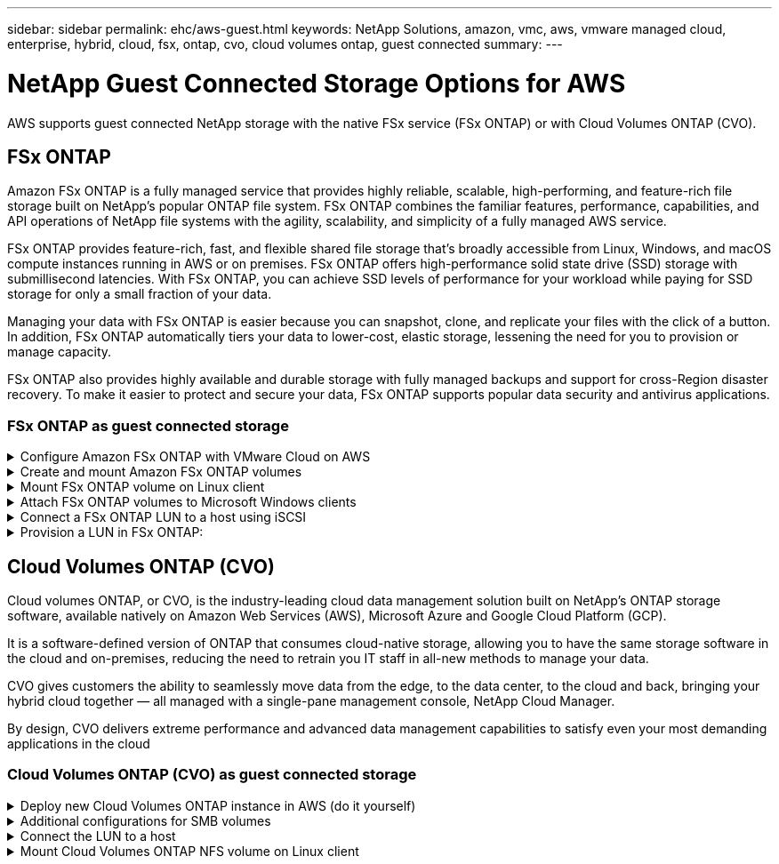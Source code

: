 ---
sidebar: sidebar
permalink: ehc/aws-guest.html
keywords: NetApp Solutions, amazon, vmc, aws, vmware managed cloud, enterprise, hybrid, cloud, fsx, ontap, cvo, cloud volumes ontap, guest connected
summary:
---

= NetApp Guest Connected Storage Options for AWS
:hardbreaks:
:nofooter:
:icons: font
:linkattrs:
:imagesdir: ../media/

[.lead]
AWS supports guest connected NetApp storage with the native FSx service (FSx ONTAP) or with Cloud Volumes ONTAP (CVO).

[[fsx-ontap]]

== FSx ONTAP

Amazon FSx ONTAP is a fully managed service that provides highly reliable, scalable, high-performing, and feature-rich file storage built on NetApp's popular ONTAP file system. FSx ONTAP combines the familiar features, performance, capabilities, and API operations of NetApp file systems with the agility, scalability, and simplicity of a fully managed AWS service.

FSx ONTAP provides feature-rich, fast, and flexible shared file storage that’s broadly accessible from Linux, Windows, and macOS compute instances running in AWS or on premises. FSx ONTAP offers high-performance solid state drive (SSD) storage with submillisecond latencies. With FSx ONTAP, you can achieve SSD levels of performance for your workload while paying for SSD storage for only a small fraction of your data.

Managing your data with FSx ONTAP is easier because you can snapshot, clone, and replicate your files with the click of a button. In addition, FSx ONTAP automatically tiers your data to lower-cost, elastic storage, lessening the need for you to provision or manage capacity.

FSx ONTAP also provides highly available and durable storage with fully managed backups and support for cross-Region disaster recovery. To make it easier to protect and secure your data, FSx ONTAP supports popular data security and antivirus applications.

=== FSx ONTAP as guest connected storage

.Configure Amazon FSx ONTAP with VMware Cloud on AWS
[%collapsible]
=====

Amazon FSx ONTAP files shares and LUNs can be mounted from VMs that are created within the VMware SDDC environment at  VMware Cloud at AWS. The volumes can also be mounted on the Linux client and mapped on the Windows client using the NFS or SMB protocol, and LUNS can be accessed on Linux or Windows clients as block devices when mounted over iSCSI. Amazon FSx for the NetApp ONTAP file system can be set up quickly with the following steps.

NOTE: Amazon FSx ONTAP and VMware Cloud on AWS must be in the same availability zone to achieve better performance and avoid data transfer charges between availability zones.

=====

.Create and mount Amazon FSx ONTAP volumes
[%collapsible]
=====

To create and mount Amazon FSx ONTAP file system, complete the following steps:

. Open the link:https://console.aws.amazon.com/fsx/[Amazon FSx console] and choose Create file system to start the file system creation wizard.

. On the Select File System Type page, choose Amazon FSx ONTAP, and then choose Next. The Create File System page appears.

image:aws-fsx-guest-1.png["Figure showing input/output dialog or representing written content"]

. In the Networking section, for Virtual Private Cloud (VPC), choose the appropriate VPC and preferred subnets along with the route table. In this case, vmcfsx2.vpc is selected from the dropdown.

image:aws-fsx-guest-2.png["Figure showing input/output dialog or representing written content"]

. For the creation method, choose Standard Create. You can also choose Quick Create, but this document uses the Standard create option.

image:aws-fsx-guest-3.png["Figure showing input/output dialog or representing written content"]

. In the Networking section, for Virtual Private Cloud (VPC), choose the appropriate VPC and preferred subnets along with the route table. In this case, vmcfsx2.vpc is selected from the dropdown.

image:aws-fsx-guest-4.png["Figure showing input/output dialog or representing written content"]

NOTE: In the Networking section, for Virtual Private Cloud (VPC), choose the appropriate VPC and preferred subnets along with the route table. In this case, vmcfsx2.vpc is selected from the dropdown.

. In the Security & Encryption section, for the Encryption Key, choose the AWS Key Management Service (AWS KMS) encryption key that protects the file system's data at rest. For the File System Administrative Password, enter a secure password for the fsxadmin user.

image:aws-fsx-guest-5.png["Figure showing input/output dialog or representing written content"]

. In virtual machine and specify the password to use with vsadmin for administering ONTAP using REST APIs or the CLI. If no password is specified, a fsxadmin user can be used for administering the SVM. In the Active Directory section, make sure to join Active Directory to the SVM for provisioning SMB shares. In the Default Storage Virtual Machine Configuration section, provide a name for the storage in this validation, SMB shares are provisioned using a self-managed Active Directory domain.

image:aws-fsx-guest-6.png["Figure showing input/output dialog or representing written content"]

. In the Default Volume Configuration section, specify the volume name and size. This is an NFS volume. For Storage Efficiency, choose Enabled to turn on the ONTAP storage efficiency features (compression, deduplication, and compaction) or Disabled to turn them off.

image:aws-fsx-guest-7.png["Figure showing input/output dialog or representing written content"]

. Review the file system configuration shown on the Create File System page.

. Click Create File System.

image:aws-fsx-guest-8.png["Figure showing input/output dialog or representing written content"]
image:aws-fsx-guest-9.png["Figure showing input/output dialog or representing written content"]
image:aws-fsx-guest-10.png["Figure showing input/output dialog or representing written content"]

For more detailed information, see link:https://docs.aws.amazon.com/fsx/latest/ONTAPGuide/getting-started.html[Getting started with Amazon FSx ONTAP].

After the file system is created as above, create the volume with the required size and protocol.

. Open the link:https://console.aws.amazon.com/fsx/[Amazon FSx console].
. In the left navigation pane, choose File systems, and then choose the ONTAP file system that you want to create a volume for.
. Select the Volumes tab.
. Select the Create Volume tab.
. The Create Volume dialog box appears.

For demo purposes, an NFS volume is created in this section that can be easily mounted on VMs running on VMware cloud on AWS. nfsdemovol01 is created as depicted below:

image:aws-fsx-guest-11.png["Figure showing input/output dialog or representing written content"]
=====

.Mount FSx ONTAP volume on Linux client
[%collapsible]
=====

To mount the FSx ONTAP volume created in the previous step. from the Linux VMs within VMC on AWS SDDC, complete the following steps:

. Connect to the designated Linux instance.
. Open a terminal on the instance using Secure Shell (SSH) and log in with the appropriate credentials.
. Make a directory for the volume's mount point with the following command:

  $ sudo mkdir /fsx/nfsdemovol01

. Mount the Amazon FSx ONTAP NFS volume to the directory that is created in the previous step.

  sudo mount -t nfs nfsvers=4.1,198.19.254.239:/nfsdemovol01 /fsx/nfsdemovol01

image:aws-fsx-guest-20.png["Figure showing input/output dialog or representing written content"]

. Once executed, run the df command to validate the mount.

image:aws-fsx-guest-21.png["Figure showing input/output dialog or representing written content"]

video::c3befe1b-4f32-4839-a031-b01200fb6d60[panopto, title="Mount FSx ONTAP volume on Linux client"]
=====

.Attach FSx ONTAP volumes to Microsoft Windows clients
[%collapsible]
=====

To manage and map file shares on an Amazon FSx file system, the Shared Folders GUI must be used.

. Open the Start menu and run fsmgmt.msc using Run As Administrator. Doing this opens the Shared Folders GUI tool.
. Click Action > All tasks and choose Connect to Another Computer.
. For Another Computer, enter the DNS name for the storage virtual machine (SVM). For example, FSXSMBTESTING01.FSXTESTING.LOCAL is used in this example.

NOTE: Tp find the SVM's DNS name on the Amazon FSx console, choose Storage Virtual Machines, choose SVM, and then scroll down to Endpoints to find the SMB DNS name. Click OK. The Amazon FSx file system appears in the list for the Shared Folders.

image:aws-fsx-guest-22.png["Figure showing input/output dialog or representing written content"]

. In the Shared Folders tool, choose Shares in the left pane to see the active shares for the Amazon FSx file system.

image:aws-fsx-guest-23.png["Figure showing input/output dialog or representing written content"]

. Now choose a new share and complete the Create a Shared Folder wizard.

image:aws-fsx-guest-24.png["Figure showing input/output dialog or representing written content"]
image:aws-fsx-guest-25.png["Figure showing input/output dialog or representing written content"]

To learn more about creating and managing SMB shares on an Amazon FSx file system, see link:https://docs.aws.amazon.com/fsx/latest/ONTAPGuide/create-smb-shares.html[Creating SMB Shares].

. After connectivity is in place, the SMB share can be attached and used for application data. To accomplish this, Copy the share path and use the Map Network Drive option to mount the volume on the VM running on VMware Cloud on the AWS SDDC.

image:aws-fsx-guest-26.png["Figure showing input/output dialog or representing written content"]
=====

.Connect a FSx ONTAP LUN to a host using iSCSI
[%collapsible]
=====
video::0d03e040-634f-4086-8cb5-b01200fb8515[panopto, title="Connect a FSx ONTAP LUN to a host using iSCSI"]

iSCSI traffic for FSx traverses the VMware Transit Connect/AWS Transit Gateway via the routes provided in the previous section. To configure a LUN in Amazon FSx ONTAP, follow the documentation found link:https://docs.aws.amazon.com/fsx/latest/ONTAPGuide/supported-fsx-clients.html[here].

On Linux clients, make sure that the iSCSI daemon is running. After the LUNs are provisioned, refer to the detailed guidance on iSCSI configuration with Ubuntu (as an example) link:https://ubuntu.com/server/docs/service-iscsi[here].

In this paper, connecting the iSCSI LUN to a Windows host is depicted:
=====

.Provision a LUN in FSx ONTAP:
[%collapsible]
=====

. Access the NetApp ONTAP CLI using the management port of the FSx for the ONTAP file system.

. Create the LUNs with the required size as indicated by the sizing output.

  FsxId040eacc5d0ac31017::> lun create -vserver vmcfsxval2svm -volume nimfsxscsivol -lun nimofsxlun01 -size 5gb -ostype windows -space-reserve enabled

In this example, we created a LUN of size 5g (5368709120).

. Create the necessary igroups to control which hosts have access to specific LUNs.

----
FsxId040eacc5d0ac31017::> igroup create -vserver vmcfsxval2svm -igroup winIG -protocol iscsi -ostype windows -initiator iqn.1991-05.com.microsoft:vmcdc01.fsxtesting.local

FsxId040eacc5d0ac31017::> igroup show

Vserver   Igroup       Protocol OS Type  Initiators

--------- ------------ -------- -------- ------------------------------------

vmcfsxval2svm

          ubuntu01     iscsi    linux    iqn.2021-10.com.ubuntu:01:initiator01

vmcfsxval2svm

          winIG        iscsi    windows  iqn.1991-05.com.microsoft:vmcdc01.fsxtesting.local
----

Two entries were displayed.

. Map the LUNs to igroups using the following command:

----
FsxId040eacc5d0ac31017::> lun map -vserver vmcfsxval2svm -path /vol/nimfsxscsivol/nimofsxlun01 -igroup winIG

FsxId040eacc5d0ac31017::> lun show

Vserver   Path                            State   Mapped   Type        Size

--------- ------------------------------- ------- -------- -------- --------

vmcfsxval2svm

          /vol/blocktest01/lun01          online  mapped   linux         5GB

vmcfsxval2svm

          /vol/nimfsxscsivol/nimofsxlun01 online  mapped   windows       5GB
----

Two entries were displayed.

. Connect the newly provisioned LUN to a Windows VM:

To connect the new LUN tor a Windows host residing on VMware cloud on AWS SDDC, complete the following steps:

.. RDP to the Windows VM hosted on the VMware Cloud on AWS SDDC.
.. Navigate to Server Manager > Dashboard > Tools > iSCSI Initiator to open the iSCSI Initiator Properties dialog box.
.. From the Discovery tab, click Discover Portal or Add Portal and then enter the IP address of the iSCSI target port.
.. From the Targets tab, select the target discovered and then click Log On or Connect.
.. Select Enable Multipath, and then select “Automatically Restore This Connection When the Computer Starts” or “Add This Connection to the List of Favorite Targets”. Click Advanced.

NOTE: The Windows host must have an iSCSI connection to each node in the cluster. The native DSM selects the best paths to use.

image:aws-fsx-guest-30.png["Figure showing input/output dialog or representing written content"]

LUNs on the storage virtual machine (SVM) appear as disks to the Windows host. Any new disks that are added are not automatically discovered by the host. Trigger a manual rescan to discover the disks by completing the following steps:

. Open the Windows Computer Management utility: Start > Administrative Tools > Computer Management.
. Expand the Storage node in the navigation tree.
. Click Disk Management.
. Click Action > Rescan Disks.

image:aws-fsx-guest-31.png["Figure showing input/output dialog or representing written content"]

When a new LUN is first accessed by the Windows host, it has no partition or file system. Initialize the LUN and, optionally, format the LUN with a file system by completing the following steps:

. Start Windows Disk Management.
. Right-click the LUN, and then select the required disk or partition type.
. Follow the instructions in the wizard. In this example, drive F: is mounted.

image:aws-fsx-guest-32.png["Figure showing input/output dialog or representing written content"]
=====

[[aws-cvo]]

== Cloud Volumes ONTAP (CVO)

Cloud volumes ONTAP, or CVO, is the industry-leading cloud data management solution built on NetApp’s ONTAP storage software, available natively on Amazon Web Services (AWS), Microsoft Azure and Google Cloud Platform (GCP).

It is a software-defined version of ONTAP that consumes cloud-native storage, allowing you to have the same storage software in the cloud and on-premises, reducing the need to retrain you IT staff in all-new methods to manage your data.

CVO gives customers the ability to seamlessly move data from the edge, to the data center, to the cloud and back, bringing your hybrid cloud together — all managed with a single-pane management console, NetApp Cloud Manager.

By design, CVO delivers extreme performance and advanced data management capabilities to satisfy even your most demanding applications in the cloud

=== Cloud Volumes ONTAP (CVO) as guest connected storage

.Deploy new Cloud Volumes ONTAP instance in AWS (do it yourself)
[%collapsible]
=====

Cloud Volumes ONTAP shares and LUNs can be mounted from VMs that are created in the VMware Cloud on AWS SDDC environment. The volumes can also be mounted on native AWS VM Linux Windows clients, and LUNS can be accessed on Linux or Windows clients as block devices when mounted over iSCSI because Cloud Volumes ONTAP supports iSCSI, SMB, and NFS protocols. Cloud Volumes ONTAP volumes can be set up in a few simple steps.

To replicate volumes from an on-premises environment to the cloud for disaster recovery or migration purposes, establish network connectivity to AWS, either using a site-to-site VPN or DirectConnect. Replicating data from on-premises to Cloud Volumes ONTAP is outside the scope of this document. To replicate data between on-premises and Cloud Volumes ONTAP systems, see link:https://docs.netapp.com/us-en/occm/task_replicating_data.html#setting-up-data-replication-between-systems[Setting up data replication between systems].

NOTE: Use the link:https://cloud.netapp.com/cvo-sizer[Cloud Volumes ONTAP sizer] to accurately size the Cloud Volumes ONTAP instances. Also, monitor on-premises performance to use as inputs in the Cloud Volumes ONTAP sizer.

. Log into NetApp Cloud Central; the Fabric View screen is displayed. Locate the Cloud Volumes ONTAP tab and select Go to Cloud Manager. After you are logged in, the Canvas screen is displayed.

image:aws-cvo-guest-1.png["Figure showing input/output dialog or representing written content"]

. On the Cloud Manager home page, click Add a Working Environment and then select AWS as the cloud and the type of the system configuration.

image:aws-cvo-guest-2.png["Figure showing input/output dialog or representing written content"]

. Provide the details of the environment to be created including the environment name and admin credentials. Click Continue.

image:aws-cvo-guest-3.png["Figure showing input/output dialog or representing written content"]

. Select the add-on services for Cloud Volumes ONTAP deployment, including BlueXP Classification, BlueXP backup and recovery, and Cloud Insights. Click Continue.

image:aws-cvo-guest-4.png["Figure showing input/output dialog or representing written content"]

. On the HA Deployment Models page, choose the Multiple Availability Zones configuration.

image:aws-cvo-guest-5.png["Figure showing input/output dialog or representing written content"]

. On the Region & VPC page, enter the network information and then click Continue.

image:aws-cvo-guest-6.png["Figure showing input/output dialog or representing written content"]

. On the Connectivity and SSH Authentication page, choose connection methods for the HA pair and the mediator.

image:aws-cvo-guest-7.png["Figure showing input/output dialog or representing written content"]

. Specify the floating IP addresses and then click Continue.

image:aws-cvo-guest-8.png["Figure showing input/output dialog or representing written content"]

. Select the appropriate route tables to include routes to the floating IP addresses and then click Continue.

image:aws-cvo-guest-9.png["Figure showing input/output dialog or representing written content"]

. On the Data Encryption page, choose AWS-managed encryption.

image:aws-cvo-guest-10.png["Figure showing input/output dialog or representing written content"]

. Select the license option: Pay-As-You-Go or BYOL for using an existing license. In this example, the Pay-As-You-Go option is used.

image:aws-cvo-guest-11.png["Figure showing input/output dialog or representing written content"]

. Select between several preconfigured packages available based on the type of workload to be deployed on the VMs running on the VMware cloud on AWS SDDC.

image:aws-cvo-guest-12.png["Figure showing input/output dialog or representing written content"]

. On the Review & Approve page, review and confirm the selections.To create the Cloud Volumes ONTAP instance, click Go.

image:aws-cvo-guest-13.png["Figure showing input/output dialog or representing written content"]

. After Cloud Volumes ONTAP is provisioned, it is listed in the working environments on the Canvas page.

image:aws-cvo-guest-14.png["Figure showing input/output dialog or representing written content"]
=====

.Additional configurations for SMB volumes
[%collapsible]
=====

. After the working environment is ready, make sure the CIFS server is configured with the appropriate DNS and Active Directory configuration parameters. This step is required before you can create the SMB volume.

image:aws-cvo-guest-20.png["Figure showing input/output dialog or representing written content"]

. Select the CVO instance to create the volume and click the Create Volume option. Choose the appropriate size and cloud manager chooses the containing aggregate or use advanced allocation mechanism to place on a specific aggregate. For this demo, SMB is selected as the protocol.

image:aws-cvo-guest-21.png["Figure showing input/output dialog or representing written content"]

. After the volume is provisioned, it is availabe under the Volumes pane. Because a CIFS share is provisioned, you should give your users or groups permission to the files and folders and verify that those users can access the share and create a file.

image:aws-cvo-guest-22.png["Figure showing input/output dialog or representing written content"]

. After the volume is created, use the mount command to connect to the share from the VM running on the VMware Cloud in AWS SDDC hosts.

. Copy the following path and use the Map Network Drive option to mount the volume on the VM running on the VMware Cloud in AWS SDDC.

image:aws-cvo-guest-23.png["Figure showing input/output dialog or representing written content"]
image:aws-cvo-guest-24.png["Figure showing input/output dialog or representing written content"]
=====

.Connect the LUN to a host
[%collapsible]
=====
To connect the Cloud Volumes ONTAP LUN to a host, complete the following steps:

. On the Cloud Manager Canvas page, double-click the Cloud Volumes ONTAP working environment to create and manage volumes.

. Click Add Volume > New Volume, select iSCSI, and click Create Initiator Group. Click Continue.

image:aws-cvo-guest-30.png["Figure showing input/output dialog or representing written content"]
image:aws-cvo-guest-31.png["Figure showing input/output dialog or representing written content"]

. After the volume is provisioned, select the volume, and then click Target IQN. To copy the iSCSI Qualified Name (IQN), click Copy. Set up an iSCSI connection from the host to the LUN.

To accomplish the same for the host residing on the VMware Cloud on AWS SDDC, complete the following steps:

.. RDP to the VM hosted on VMware cloud on AWS.
.. Open the iSCSI Initiator Properties dialog box: Server Manager > Dashboard > Tools > iSCSI Initiator.
.. From the Discovery tab, click Discover Portal or Add Portal and then enter the IP address of the iSCSI target port.
.. From the Targets tab, select the target discovered and then click Log On or Connect.
.. Select Enable Multipath, and then select Automatically Restore This Connection When the Computer Starts or Add This Connection to the List of Favorite Targets. Click Advanced.

NOTE: The Windows host must have an iSCSI connection to each node in the cluster. The native DSM selects the best paths to use.

image:aws-cvo-guest-32.png["Figure showing input/output dialog or representing written content"]

LUNs from the SVM appear as disks to the Windows host. Any new disks that are added are not automatically discovered by the host. Trigger a manual rescan to discover the disks by completing the following steps:

. Open the Windows Computer Management utility: Start > Administrative Tools > Computer Management.
. Expand the Storage node in the navigation tree.
. Click Disk Management.
. Click Action > Rescan Disks.

image:aws-cvo-guest-33.png["Figure showing input/output dialog or representing written content"]

When a new LUN is first accessed by the Windows host, it has no partition or file system. Initialize the LUN; and optionally, format the LUN with a file system by completing the following steps:

. Start Windows Disk Management.
. Right-click the LUN, and then select the required disk or partition type.
. Follow the instructions in the wizard. In this example, drive F: is mounted.

image:aws-cvo-guest-34.png["Figure showing input/output dialog or representing written content"]

On the Linux clients, ensure the iSCSI daemon is running. After the LUNs are provisioned, refer to the detailed guidance on iSCSI configuration for your Linux distribution.  For example, Ubuntu iSCSI configuration can be found link:https://ubuntu.com/server/docs/service-iscsi[here]. To verify, run lsblk cmd from the shell.
=====

.Mount Cloud Volumes ONTAP NFS volume on Linux client
[%collapsible]
=====

To mount the Cloud Volumes ONTAP (DIY) file system from VMs within VMC on AWS SDDC, complete the following steps:

. Connect to the designated Linux instance.

. Open a terminal on the instance using secure shell (SSH) and log in with the appropriate credentials.

. Make a directory for the volume's mount point with the following command.

  $ sudo mkdir /fsxcvotesting01/nfsdemovol01

. Mount the Amazon FSx ONTAP NFS volume to the directory that is created in the previous step.

  sudo mount -t nfs nfsvers=4.1,172.16.0.2:/nfsdemovol01 /fsxcvotesting01/nfsdemovol01

image:aws-cvo-guest-40.png["Figure showing input/output dialog or representing written content"]
image:aws-cvo-guest-41.png["Figure showing input/output dialog or representing written content"]
=====
